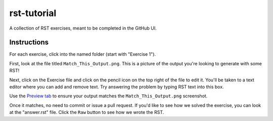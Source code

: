 rst-tutorial
############

A collection of RST exercises, meant to be completed in the GitHub UI.

Instructions
************

For each exercise, click into the named folder (start with "Exercise 1").

First, look at the file titled ``Match_This_Output.png``. This is a picture of
the output you're looking to generate with some RST!

Next, click on the Exercise file and click on the pencil icon on the top right of
the file to edit it. You'll be taken to a text editor where you can add and remove
text. Try answering the problem by typing RST text into this box.


Use the `Preview tab <https://docs.openedx.org/en/latest/documentors/quickstarts/first_documentation_pr.html#preview-your-changes>`_
to ensure your output matches the ``Match_This_Output.png`` screenshot.

Once it matches, no need to commit or issue a pull request. If you'd like to see
how we solved the exercise, you can look at the "answer.rst" file. Click the ``Raw``
button to see how we wrote the RST.
